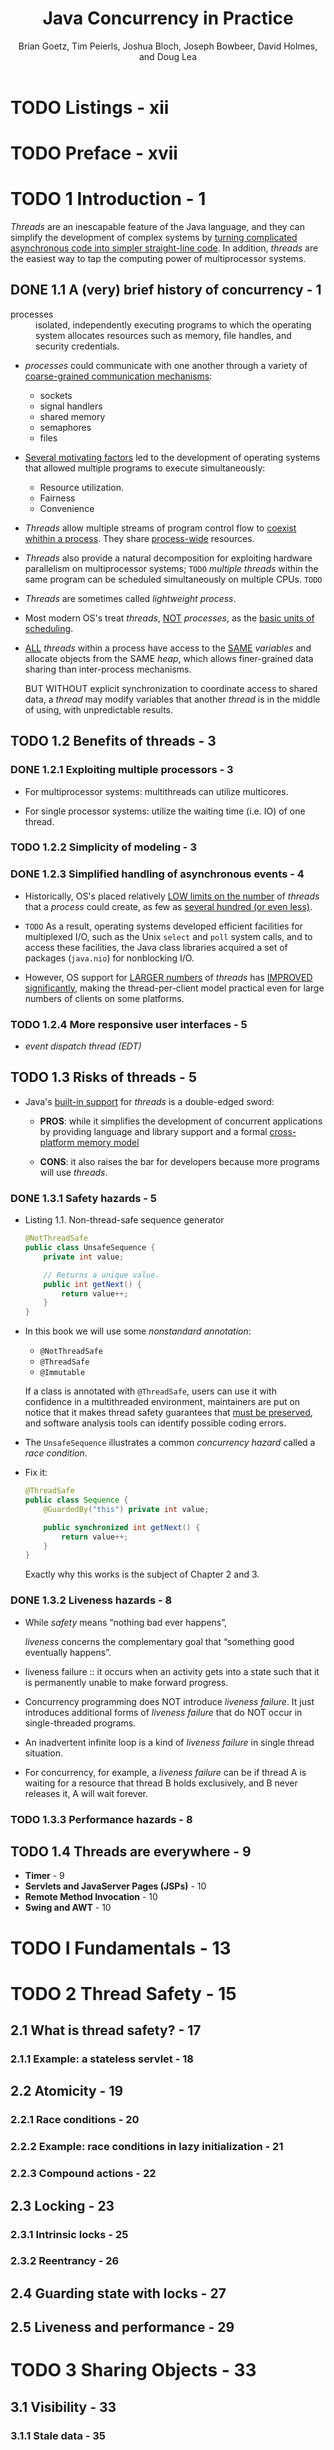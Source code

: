 #+TITLE: Java Concurrency in Practice
#+VERSION: 2006
#+AUTHOR: Brian Goetz, Tim Peierls, Joshua Bloch, Joseph Bowbeer, David Holmes, and Doug Lea
#+STARTUP: entitiespretty

* Table of Contents                                      :TOC_4_org:noexport:
- [[Listings - xii][Listings - xii]]
- [[Preface - xvii][Preface - xvii]]
- [[1 Introduction - 1][1 Introduction - 1]]
  - [[1.1 A (very) brief history of concurrency - 1][1.1 A (very) brief history of concurrency - 1]]
  - [[1.2 Benefits of threads - 3][1.2 Benefits of threads - 3]]
    - [[1.2.1 Exploiting multiple processors - 3][1.2.1 Exploiting multiple processors - 3]]
    - [[1.2.2 Simplicity of modeling - 3][1.2.2 Simplicity of modeling - 3]]
    - [[1.2.3 Simplified handling of asynchronous events - 4][1.2.3 Simplified handling of asynchronous events - 4]]
    - [[1.2.4 More responsive user interfaces - 5][1.2.4 More responsive user interfaces - 5]]
  - [[1.3 Risks of threads - 5][1.3 Risks of threads - 5]]
    - [[1.3.1 Safety hazards - 5][1.3.1 Safety hazards - 5]]
    - [[1.3.2 Liveness hazards - 8][1.3.2 Liveness hazards - 8]]
    - [[1.3.3 Performance hazards - 8][1.3.3 Performance hazards - 8]]
  - [[1.4 Threads are everywhere - 9][1.4 Threads are everywhere - 9]]
- [[I Fundamentals - 13][I Fundamentals - 13]]
- [[2 Thread Safety - 15][2 Thread Safety - 15]]
  - [[2.1 What is thread safety? - 17][2.1 What is thread safety? - 17]]
    - [[2.1.1 Example: a stateless servlet - 18][2.1.1 Example: a stateless servlet - 18]]
  - [[2.2 Atomicity - 19][2.2 Atomicity - 19]]
    - [[2.2.1 Race conditions - 20][2.2.1 Race conditions - 20]]
    - [[2.2.2 Example: race conditions in lazy initialization - 21][2.2.2 Example: race conditions in lazy initialization - 21]]
    - [[2.2.3 Compound actions - 22][2.2.3 Compound actions - 22]]
  - [[2.3 Locking - 23][2.3 Locking - 23]]
    - [[2.3.1 Intrinsic locks - 25][2.3.1 Intrinsic locks - 25]]
    - [[2.3.2 Reentrancy - 26][2.3.2 Reentrancy - 26]]
  - [[2.4 Guarding state with locks - 27][2.4 Guarding state with locks - 27]]
  - [[2.5 Liveness and performance - 29][2.5 Liveness and performance - 29]]
- [[3 Sharing Objects - 33][3 Sharing Objects - 33]]
  - [[3.1 Visibility - 33][3.1 Visibility - 33]]
    - [[3.1.1 Stale data - 35][3.1.1 Stale data - 35]]
    - [[3.1.2 Nonatomic 64-bit operations - 36][3.1.2 Nonatomic 64-bit operations - 36]]
    - [[3.1.3 Locking and visibility - 36][3.1.3 Locking and visibility - 36]]
    - [[3.1.4 Volatile variables - 37][3.1.4 Volatile variables - 37]]
  - [[3.2 Publication and escape - 39][3.2 Publication and escape - 39]]
    - [[3.2.1 Safe construction practices - 41][3.2.1 Safe construction practices - 41]]
  - [[3.3 Thread confinement - 42][3.3 Thread confinement - 42]]
    - [[3.3.1 Ad-hoc thread confinement - 43][3.3.1 Ad-hoc thread confinement - 43]]
    - [[3.3.2 Stack confinement - 44][3.3.2 Stack confinement - 44]]
    - [[3.3.3 ThreadLocal - 45][3.3.3 ThreadLocal - 45]]
  - [[3.4 Immutability - 46][3.4 Immutability - 46]]
    - [[3.4.1 Final fields - 48][3.4.1 Final fields - 48]]
    - [[3.4.2 Example: Using volatile to publish immutable objects - 48][3.4.2 Example: Using volatile to publish immutable objects - 48]]
  - [[3.5 Safe publication - 49][3.5 Safe publication - 49]]
    - [[3.5.1 Improper publication: when good objects go bad - 50][3.5.1 Improper publication: when good objects go bad - 50]]
    - [[3.5.2 Immutable objects and initialization safety - 51][3.5.2 Immutable objects and initialization safety - 51]]
    - [[3.5.3 Safe publication idioms - 52][3.5.3 Safe publication idioms - 52]]
    - [[3.5.4 Effectively immutable objects - 53][3.5.4 Effectively immutable objects - 53]]
    - [[3.5.5 Mutable objects - 54][3.5.5 Mutable objects - 54]]
    - [[3.5.6 Sharing objects safely - 54][3.5.6 Sharing objects safely - 54]]
- [[4 Composing Objects - 55][4 Composing Objects - 55]]
  - [[4.1 Designing a thread-safe class - 55][4.1 Designing a thread-safe class - 55]]
    - [[4.1.1 Gathering synchronization requirements - 56][4.1.1 Gathering synchronization requirements - 56]]
    - [[4.1.2 State-dependent operations - 57][4.1.2 State-dependent operations - 57]]
    - [[4.1.3 State ownership - 57][4.1.3 State ownership - 57]]
  - [[4.2 Instance confinement - 58][4.2 Instance confinement - 58]]
    - [[4.2.1 The Java monitor pattern - 60][4.2.1 The Java monitor pattern - 60]]
    - [[4.2.2 Example: tracking fleet vehicles - 61][4.2.2 Example: tracking fleet vehicles - 61]]
  - [[4.3 Delegating thread safety - 62][4.3 Delegating thread safety - 62]]
    - [[4.3.1 Example: vehicle tracker using delegation - 64][4.3.1 Example: vehicle tracker using delegation - 64]]
    - [[4.3.2 Independent state variables - 66][4.3.2 Independent state variables - 66]]
    - [[4.3.3 When delegation fails - 67][4.3.3 When delegation fails - 67]]
    - [[4.3.4 Publishing underlying state variables - 68][4.3.4 Publishing underlying state variables - 68]]
    - [[4.3.5 Example: vehicle tracker that publishes its state - 69][4.3.5 Example: vehicle tracker that publishes its state - 69]]
  - [[4.4 Adding functionality to existing thread-safe classes - 71][4.4 Adding functionality to existing thread-safe classes - 71]]
    - [[4.4.1 Client-side locking - 72][4.4.1 Client-side locking - 72]]
    - [[4.4.2 Composition - 73][4.4.2 Composition - 73]]
  - [[4.5 Documenting synchronization policies - 74][4.5 Documenting synchronization policies - 74]]
    - [[4.5.1 Interpreting vague documentation - 76][4.5.1 Interpreting vague documentation - 76]]
- [[5 Building Blocks - 79][5 Building Blocks - 79]]
  - [[5.1 Synchronized collections - 79][5.1 Synchronized collections - 79]]
    - [[5.1.1 Problems with synchronized collections - 79][5.1.1 Problems with synchronized collections - 79]]
    - [[5.1.2 Iterators and ~ConcurrentModificationException~ - 82][5.1.2 Iterators and ~ConcurrentModificationException~ - 82]]
    - [[5.1.3 Hidden iterators - 83][5.1.3 Hidden iterators - 83]]
  - [[5.2 Concurrent collections - 84][5.2 Concurrent collections - 84]]
    - [[5.2.1 ~ConcurrentHashMap~ - 85][5.2.1 ~ConcurrentHashMap~ - 85]]
    - [[5.2.2 Additional atomic ~Map~ operations - 86][5.2.2 Additional atomic ~Map~ operations - 86]]
    - [[5.2.3 ~CopyOnWriteArrayList~ - 86][5.2.3 ~CopyOnWriteArrayList~ - 86]]
  - [[5.3 Blocking queues and the producer-consumer pattern - 87][5.3 Blocking queues and the producer-consumer pattern - 87]]
    - [[5.3.1 Example: desktop search - 89][5.3.1 Example: desktop search - 89]]
    - [[5.3.2 Serial thread confinement - 90][5.3.2 Serial thread confinement - 90]]
    - [[5.3.3 Deques and work stealing - 92][5.3.3 Deques and work stealing - 92]]
  - [[5.4 Blocking and interruptible methods - 92][5.4 Blocking and interruptible methods - 92]]
  - [[5.5 Synchronizers - 94][5.5 Synchronizers - 94]]
    - [[5.5.1 Latches - 94][5.5.1 Latches - 94]]
    - [[5.5.2 ~FutureTask~ - 95][5.5.2 ~FutureTask~ - 95]]
    - [[5.5.3 Semaphores - 98][5.5.3 Semaphores - 98]]
    - [[5.5.4 Barriers - 99][5.5.4 Barriers - 99]]
  - [[5.6 Building an efficient, scalable result cache - 101][5.6 Building an efficient, scalable result cache - 101]]
- [[Summary of Part I][Summary of Part I]]
- [[II Structuring Concurrent Applications - 111][II Structuring Concurrent Applications - 111]]
- [[6 Task Execution - 113][6 Task Execution - 113]]
  - [[6.1 Executing tasks in threads - 113][6.1 Executing tasks in threads - 113]]
    - [[6.1.1 Executing tasks sequentially - 114][6.1.1 Executing tasks sequentially - 114]]
    - [[6.1.2 Explicitly creating threads for tasks - 115][6.1.2 Explicitly creating threads for tasks - 115]]
    - [[6.1.3 Disadvantages of unbounded thread creation - 116][6.1.3 Disadvantages of unbounded thread creation - 116]]
  - [[6.2 The Executor framework - 117][6.2 The Executor framework - 117]]
    - [[6.2.1 Example: web server using ~Executor~ - 117][6.2.1 Example: web server using ~Executor~ - 117]]
    - [[6.2.2 Execution policies - 118][6.2.2 Execution policies - 118]]
    - [[6.2.3 Thread pools - 119][6.2.3 Thread pools - 119]]
    - [[6.2.4 ~Executor~ lifecycle - 121][6.2.4 ~Executor~ lifecycle - 121]]
    - [[6.2.5 Delayed and periodic tasks - 123][6.2.5 Delayed and periodic tasks - 123]]
  - [[6.3 Finding exploitable parallelism - 123][6.3 Finding exploitable parallelism - 123]]
    - [[6.3.1 Example: sequential page renderer - 124][6.3.1 Example: sequential page renderer - 124]]
    - [[6.3.2 Result-bearing tasks: ~Callable~ and ~Future~ - 125][6.3.2 Result-bearing tasks: ~Callable~ and ~Future~ - 125]]
    - [[6.3.3 Example: page renderer with ~Future~ - 127][6.3.3 Example: page renderer with ~Future~ - 127]]
    - [[6.3.4 Limitations of parallelizing heterogeneous tasks - 127][6.3.4 Limitations of parallelizing heterogeneous tasks - 127]]
    - [[6.3.5 ~CompletionService~: ~Executor~ meets ~BlockingQueue~ - 129][6.3.5 ~CompletionService~: ~Executor~ meets ~BlockingQueue~ - 129]]
    - [[6.3.6 Example: page renderer with ~CompletionService~ - 130][6.3.6 Example: page renderer with ~CompletionService~ - 130]]
    - [[6.3.7 Placing time limits on tasks - 131][6.3.7 Placing time limits on tasks - 131]]
    - [[6.3.8 Example: a travel reservations portal - 131][6.3.8 Example: a travel reservations portal - 131]]
    - [[Summary - 133][Summary - 133]]
- [[7 Cancellation and Shutdown - 135][7 Cancellation and Shutdown - 135]]
  - [[7.1 Task cancellation - 135][7.1 Task cancellation - 135]]
  - [[7.2 Stopping a thread-based service - 150][7.2 Stopping a thread-based service - 150]]
  - [[7.3 Handling abnormal thread termination - 161][7.3 Handling abnormal thread termination - 161]]
  - [[7.4 JVM shutdown - 164][7.4 JVM shutdown - 164]]
- [[8 Applying Thread Pools - 167][8 Applying Thread Pools - 167]]
  - [[8.1 Implicit couplings between tasks and execution policies - 167][8.1 Implicit couplings between tasks and execution policies - 167]]
  - [[8.2 Sizing thread pools - 170][8.2 Sizing thread pools - 170]]
  - [[8.3 Configuring ThreadPoolExecutor - 171][8.3 Configuring ThreadPoolExecutor - 171]]
  - [[8.4 Extending ThreadPoolExecutor - 179][8.4 Extending ThreadPoolExecutor - 179]]
  - [[8.5 Parallelizing recursive algorithms - 181][8.5 Parallelizing recursive algorithms - 181]]
- [[9 GUI Applications - 189][9 GUI Applications - 189]]
  - [[9.1 Why are GUIs single-threaded? - 189][9.1 Why are GUIs single-threaded? - 189]]
  - [[9.2 Short-running GUI tasks - 192][9.2 Short-running GUI tasks - 192]]
  - [[9.3 Long-running GUI tasks - 195][9.3 Long-running GUI tasks - 195]]
  - [[9.4 Shared data models - 198][9.4 Shared data models - 198]]
  - [[9.5 Other forms of single-threaded subsystems - 202][9.5 Other forms of single-threaded subsystems - 202]]
- [[III Liveness, Performance, and Testing - 203][III Liveness, Performance, and Testing - 203]]
- [[10 Avoiding Liveness Hazards - 205][10 Avoiding Liveness Hazards - 205]]
  - [[10.1 Deadlock - 205][10.1 Deadlock - 205]]
    - [[10.1.1 Lock-ordering deadlocks - 206][10.1.1 Lock-ordering deadlocks - 206]]
    - [[10.1.2 Dynamic lock order deadlocks - 207][10.1.2 Dynamic lock order deadlocks - 207]]
    - [[10.1.3 Deadlocks between cooperating objects - 211][10.1.3 Deadlocks between cooperating objects - 211]]
    - [[10.1.4 Open calls - 211][10.1.4 Open calls - 211]]
    - [[10.1.5 Resource deadlocks - 213][10.1.5 Resource deadlocks - 213]]
  - [[10.2 Avoiding and diagnosing deadlocks - 215][10.2 Avoiding and diagnosing deadlocks - 215]]
    - [[10.2.1 Timed lock attempts - 215][10.2.1 Timed lock attempts - 215]]
    - [[10.2.2 Deadlock analysis with thread dumps - 216][10.2.2 Deadlock analysis with thread dumps - 216]]
  - [[10.3 Other liveness hazards - 218][10.3 Other liveness hazards - 218]]
    - [[10.3.1 Starvation - 218][10.3.1 Starvation - 218]]
    - [[10.3.2 Poor responsiveness - 219][10.3.2 Poor responsiveness - 219]]
    - [[10.3.3 Livelock - 219][10.3.3 Livelock - 219]]
  - [[Summary][Summary]]
- [[11 Performance and Scalability - 221][11 Performance and Scalability - 221]]
  - [[11.1 Thinking about performance - 221][11.1 Thinking about performance - 221]]
  - [[11.2 Amdahl’s law - 225][11.2 Amdahl’s law - 225]]
  - [[11.3 Costs introduced by threads - 229][11.3 Costs introduced by threads - 229]]
  - [[11.4 Reducing lock contention - 232][11.4 Reducing lock contention - 232]]
  - [[11.5 Example: Comparing Map performance - 242][11.5 Example: Comparing Map performance - 242]]
  - [[11.6 Reducing context switch overhead - 243][11.6 Reducing context switch overhead - 243]]
- [[12 Testing Concurrent Programs - 247][12 Testing Concurrent Programs - 247]]
  - [[12.1 Testing for correctness - 248][12.1 Testing for correctness - 248]]
  - [[12.2 Testing for performance - 260][12.2 Testing for performance - 260]]
  - [[12.3 Avoiding performance testing pitfalls - 266][12.3 Avoiding performance testing pitfalls - 266]]
  - [[12.4 Complementary testing approaches - 270][12.4 Complementary testing approaches - 270]]
- [[IV Advanced Topics - 275][IV Advanced Topics - 275]]
- [[13 Explicit Locks - 277][13 Explicit Locks - 277]]
  - [[13.1 ~Lock~ and ~ReentrantLock~ - 277][13.1 ~Lock~ and ~ReentrantLock~ - 277]]
    - [[13.1.1 Polled and timed lock acquisition - 279][13.1.1 Polled and timed lock acquisition - 279]]
    - [[13.1.2 Interruptible lock acquisition - 279][13.1.2 Interruptible lock acquisition - 279]]
    - [[13.1.3 Non-block-structured locking - 281][13.1.3 Non-block-structured locking - 281]]
  - [[13.2 Performance considerations - 282][13.2 Performance considerations - 282]]
  - [[13.3 Fairness - 283][13.3 Fairness - 283]]
  - [[13.4 Choosing between synchronized and ReentrantLock - 285][13.4 Choosing between synchronized and ReentrantLock - 285]]
  - [[13.5 Read-write locks - 286][13.5 Read-write locks - 286]]
  - [[Summary][Summary]]
- [[14 Building Custom Synchronizers - 291][14 Building Custom Synchronizers - 291]]
  - [[14.1 Managing state dependence - 291][14.1 Managing state dependence - 291]]
    - [[14.1.1 Example: propagating precondition failure to callers - 292][14.1.1 Example: propagating precondition failure to callers - 292]]
    - [[14.1.2 Example: crude blocking by polling and sleeping - 295][14.1.2 Example: crude blocking by polling and sleeping - 295]]
    - [[14.1.3 Condition queues to the rescue - 296][14.1.3 Condition queues to the rescue - 296]]
  - [[14.2 Using condition queues - 298][14.2 Using condition queues - 298]]
    - [[14.2.1 The condition predicate - 299][14.2.1 The condition predicate - 299]]
    - [[14.2.2 Waking up too soon - 300][14.2.2 Waking up too soon - 300]]
    - [[14.2.3 Missed signals - 301][14.2.3 Missed signals - 301]]
    - [[14.2.4 Notification - 302][14.2.4 Notification - 302]]
    - [[14.2.5 Example: a gate class - 304][14.2.5 Example: a gate class - 304]]
    - [[14.2.6 Subclass safety issues - 304][14.2.6 Subclass safety issues - 304]]
    - [[14.2.7 Encapsulating condition queues - 306][14.2.7 Encapsulating condition queues - 306]]
    - [[14.2.8 Entry and exit protocols - 306][14.2.8 Entry and exit protocols - 306]]
  - [[14.3 Explicit condition objects - 306][14.3 Explicit condition objects - 306]]
  - [[14.4 Anatomy of a synchronizer - 308][14.4 Anatomy of a synchronizer - 308]]
  - [[14.5 ~AbstractQueuedSynchronizer~ - 311][14.5 ~AbstractQueuedSynchronizer~ - 311]]
    - [[14.5.1 A simple latch - 313][14.5.1 A simple latch - 313]]
  - [[14.6 AQS in ~java.util.concurrent~ synchronizer classes - 314][14.6 AQS in ~java.util.concurrent~ synchronizer classes - 314]]
    - [[14.6.1 ~ReentrantLock~ - 314][14.6.1 ~ReentrantLock~ - 314]]
    - [[14.6.2 ~Semaphore~ and ~CountDownLatch~ - 315][14.6.2 ~Semaphore~ and ~CountDownLatch~ - 315]]
    - [[14.6.3 ~FutureTask~ - 316][14.6.3 ~FutureTask~ - 316]]
    - [[14.6.4 ~ReentrantReadWriteLock~ - 316][14.6.4 ~ReentrantReadWriteLock~ - 316]]
  - [[Summary - 317][Summary - 317]]
- [[15 Atomic Variables and Nonblocking Synchronization - 319][15 Atomic Variables and Nonblocking Synchronization - 319]]
  - [[15.1 Disadvantages of locking - 319][15.1 Disadvantages of locking - 319]]
  - [[15.2 Hardware support for concurrency - 321][15.2 Hardware support for concurrency - 321]]
    - [[15.2.1 Compare and swap - 321][15.2.1 Compare and swap - 321]]
    - [[15.2.2 A nonblocking counter - 322][15.2.2 A nonblocking counter - 322]]
    - [[15.2.3 CAS support in the JVM - 324][15.2.3 CAS support in the JVM - 324]]
  - [[15.3 Atomic variable classes - 324][15.3 Atomic variable classes - 324]]
    - [[15.3.1 Atomics as “better volatiles” - 325][15.3.1 Atomics as “better volatiles” - 325]]
    - [[15.3.2 Performance comparison: locks versus atomic variables - 326][15.3.2 Performance comparison: locks versus atomic variables - 326]]
  - [[15.4 Nonblocking algorithms - 329][15.4 Nonblocking algorithms - 329]]
    - [[15.4.1 A nonblocking stack - 330][15.4.1 A nonblocking stack - 330]]
    - [[15.4.2 A nonblocking linked list - 330][15.4.2 A nonblocking linked list - 330]]
    - [[15.4.3 Atomic field updaters - 335][15.4.3 Atomic field updaters - 335]]
    - [[15.4.4 The ABA problem - 336][15.4.4 The ABA problem - 336]]
  - [[Summary][Summary]]
- [[16 The Java Memory Model - 337][16 The Java Memory Model - 337]]
  - [[16.1 What is a memory model, and why would I want one? - 337][16.1 What is a memory model, and why would I want one? - 337]]
    - [[16.1.1 Platform memory models - 338][16.1.1 Platform memory models - 338]]
    - [[16.1.2 Reordering - 339][16.1.2 Reordering - 339]]
    - [[16.1.3 The Java Memory Model in 500 words or less - 339][16.1.3 The Java Memory Model in 500 words or less - 339]]
    - [[16.1.4 Piggybacking on synchronization - 342][16.1.4 Piggybacking on synchronization - 342]]
  - [[16.2 Publication - 344][16.2 Publication - 344]]
    - [[16.2.1 Unsafe publication - 344][16.2.1 Unsafe publication - 344]]
    - [[16.2.2 Safe publication - 346][16.2.2 Safe publication - 346]]
    - [[16.2.3 Safe initialization idioms - 346][16.2.3 Safe initialization idioms - 346]]
    - [[16.2.4 Double-checked locking - 348][16.2.4 Double-checked locking - 348]]
  - [[16.3 Initialization safety - 349][16.3 Initialization safety - 349]]
  - [[Summary][Summary]]
- [[A Annotations for Concurrency - 353][A Annotations for Concurrency - 353]]
  - [[A.1 Class annotations - 353][A.1 Class annotations - 353]]
  - [[A.2 Field and method annotations - 353][A.2 Field and method annotations - 353]]
- [[Bibliography - 355][Bibliography - 355]]
- [[Index - 359][Index - 359]]

* TODO Listings - xii
* TODO Preface - xvii
* TODO 1 Introduction - 1
  /Threads/ are an inescapable feature of the Java language, and they can
  simplify the development of complex systems by _turning complicated
  asynchronous code into simpler straight-line code_.
    In addition, /threads/ are the easiest way to tap the computing power of
  multiprocessor systems.

** DONE 1.1 A (very) brief history of concurrency - 1
   CLOSED: [2017-12-28 Thu 18:56]
   - processes :: isolated, independently executing programs to which the
                  operating system allocates resources such as memory, file
                  handles, and security credentials.

   - /processes/ could communicate with one another through a variety of
     _coarse-grained communication mechanisms_:
     + sockets
     + signal handlers
     + shared memory
     + semaphores
     + files

   - _Several motivating factors_ led to the development of operating systems
     that allowed multiple programs to execute simultaneously:
     + Resource utilization.
     + Fairness
     + Convenience

   - /Threads/ allow multiple streams of program control flow to _coexist whithin
     a process_. They share _process-wide_ resources.

   - /Threads/ also provide a natural decomposition for exploiting hardware
     parallelism on multiprocessor systems;
     =TODO=
     /multiple threads/ within the same program can be scheduled simultaneously
     on multiple CPUs.
     =TODO=

   - /Threads/ are sometimes called /lightweight process/.

   - Most modern OS's treat /threads/, _NOT_ /processes/, as the _basic units of
     scheduling_.

   - _ALL_ /threads/ within a process have access to the _SAME_ /variables/ and
     allocate objects from the SAME /heap/, which allows finer-grained data
     sharing than inter-process mechanisms.

     BUT WITHOUT explicit synchronization to coordinate access to shared data, a
     /thread/ may modify variables that another /thread/ is in the middle of
     using, with unpredictable results.

** TODO 1.2 Benefits of threads - 3
*** DONE 1.2.1 Exploiting multiple processors - 3
    CLOSED: [2017-12-28 Thu 19:53]
    - For multiprocessor systems: multithreads can utilize multicores.

    - For single processor systems: utilize the waiting time (i.e. IO) of one
      thread.

*** TODO 1.2.2 Simplicity of modeling - 3
*** DONE 1.2.3 Simplified handling of asynchronous events - 4
    CLOSED: [2017-12-28 Thu 20:16]
    - Historically, OS's placed relatively _LOW limits on the number_ of
      /threads/ that a /process/ could create, as few as _several hundred (or
      even less)_.

    - =TODO= 
      As a result,
      operating systems developed efficient facilities for
      multiplexed I/O, such as the Unix ~select~ and ~poll~ system calls,
      and
      to access these facilities, the Java class libraries acquired a set of
      packages (~java.nio~) for nonblocking I/O.

    - However,
      OS support for _LARGER numbers_ of /threads/ has _IMPROVED significantly_,
      making the thread-per-client model practical even for large numbers of
      clients on some platforms.

*** TODO 1.2.4 More responsive user interfaces - 5
    - /event dispatch thread (EDT)/

** TODO 1.3 Risks of threads - 5
   - Java's _built-in support_ for /threads/ is a double-edged sword:
     + *PROS*:
       while it simplifies the development of concurrent applications by
       providing language and library support and a formal _cross-platform
       memory model_

     + *CONS*: 
       it also raises the bar for developers because more programs will use
       /threads/.

*** DONE 1.3.1 Safety hazards - 5
    CLOSED: [2017-12-28 Thu 21:11]
    - Listing 1.1. Non-thread-safe sequence generator
      #+BEGIN_SRC java
        @NotThreadSafe
        public class UnsafeSequence {
            private int value;

            // Returns a unique value.
            public int getNext() {
                return value++;
            }
        }
      #+END_SRC

    - In this book we will use some /nonstandard annotation/:
      + ~@NotThreadSafe~
      + ~@ThreadSafe~
      + ~@Immutable~

      If a class is annotated with ~@ThreadSafe~, users can use it with
      confidence in a multithreaded environment, maintainers are put on notice
      that it makes thread safety guarantees that _must be preserved_, and
      software analysis tools can identify possible coding errors.

    - The ~UnsafeSequence~ illustrates a common /concurrency hazard/ called a
      /race condition/.

    - Fix it:
      #+BEGIN_SRC java
        @ThreadSafe
        public class Sequence {
            @GuardedBy("this") private int value;

            public synchronized int getNext() {
                return value++;
            }
        }
      #+END_SRC

      Exactly why this works is the subject of Chapter 2 and 3.

*** DONE 1.3.2 Liveness hazards - 8
    CLOSED: [2017-12-28 Thu 21:20]
    - While /safety/ means “nothing bad ever happens”,

      /liveness/ concerns the complementary goal that “something good eventually
      happens”.

    - liveness failure :: it occurs when an activity gets into a state such that
         it is permanently unable to make forward progress.

    - Concurrency programming does NOT introduce /liveness failure/. It just
      introduces additional forms of /liveness failure/ that do NOT occur in
      single-threaded programs.

    - An inadvertent infinite loop is a kind of /liveness failure/ in single
      thread situation.

    - For concurrency, for example, a /liveness failure/ can be
      if thread A is waiting for a resource that thread B holds exclusively, and
      B never releases it, A will wait forever.

*** TODO 1.3.3 Performance hazards - 8

** TODO 1.4 Threads are everywhere - 9
   - *Timer* - 9
   - *Servlets and JavaServer Pages (JSPs)* - 10
   - *Remote Method Invocation* - 10
   - *Swing and AWT* - 10

* TODO I Fundamentals - 13
* TODO 2 Thread Safety - 15
** 2.1 What is thread safety? - 17
*** 2.1.1 Example: a stateless servlet - 18

** 2.2 Atomicity - 19
*** 2.2.1 Race conditions - 20
*** 2.2.2 Example: race conditions in lazy initialization - 21
*** 2.2.3 Compound actions - 22

** 2.3 Locking - 23
*** 2.3.1 Intrinsic locks - 25
*** 2.3.2 Reentrancy - 26

** 2.4 Guarding state with locks - 27
** 2.5 Liveness and performance - 29

* TODO 3 Sharing Objects - 33
** 3.1 Visibility - 33
*** 3.1.1 Stale data - 35
*** 3.1.2 Nonatomic 64-bit operations - 36
*** 3.1.3 Locking and visibility - 36
*** 3.1.4 Volatile variables - 37

** 3.2 Publication and escape - 39
*** 3.2.1 Safe construction practices - 41

** 3.3 Thread confinement - 42
*** 3.3.1 Ad-hoc thread confinement - 43
*** 3.3.2 Stack confinement - 44
*** 3.3.3 ThreadLocal - 45

** 3.4 Immutability - 46
*** 3.4.1 Final fields - 48
*** 3.4.2 Example: Using volatile to publish immutable objects - 48

** 3.5 Safe publication - 49
*** 3.5.1 Improper publication: when good objects go bad - 50
*** 3.5.2 Immutable objects and initialization safety - 51
*** 3.5.3 Safe publication idioms - 52
*** 3.5.4 Effectively immutable objects - 53
*** 3.5.5 Mutable objects - 54
*** 3.5.6 Sharing objects safely - 54
    - *Thread-confined*
    - *Shared read-only*
    - *Shared thread-safe*
    - *Guarded*

* TODO 4 Composing Objects - 55
** 4.1 Designing a thread-safe class - 55
*** 4.1.1 Gathering synchronization requirements - 56
*** 4.1.2 State-dependent operations - 57
*** 4.1.3 State ownership - 57

** 4.2 Instance confinement - 58
*** 4.2.1 The Java monitor pattern - 60
*** 4.2.2 Example: tracking fleet vehicles - 61

** 4.3 Delegating thread safety - 62
*** 4.3.1 Example: vehicle tracker using delegation - 64
*** 4.3.2 Independent state variables - 66
*** 4.3.3 When delegation fails - 67
*** 4.3.4 Publishing underlying state variables - 68
*** 4.3.5 Example: vehicle tracker that publishes its state - 69

** 4.4 Adding functionality to existing thread-safe classes - 71
*** 4.4.1 Client-side locking - 72
*** 4.4.2 Composition - 73

** 4.5 Documenting synchronization policies - 74
*** 4.5.1 Interpreting vague documentation - 76

* TODO 5 Building Blocks - 79
** 5.1 Synchronized collections - 79
*** 5.1.1 Problems with synchronized collections - 79
*** 5.1.2 Iterators and ~ConcurrentModificationException~ - 82
*** 5.1.3 Hidden iterators - 83

** 5.2 Concurrent collections - 84
*** 5.2.1 ~ConcurrentHashMap~ - 85
*** 5.2.2 Additional atomic ~Map~ operations - 86
*** 5.2.3 ~CopyOnWriteArrayList~ - 86

** 5.3 Blocking queues and the producer-consumer pattern - 87
*** 5.3.1 Example: desktop search - 89
*** 5.3.2 Serial thread confinement - 90
*** 5.3.3 Deques and work stealing - 92

** 5.4 Blocking and interruptible methods - 92
** 5.5 Synchronizers - 94
*** 5.5.1 Latches - 94
*** 5.5.2 ~FutureTask~ - 95
*** 5.5.3 Semaphores - 98
*** 5.5.4 Barriers - 99

** 5.6 Building an efficient, scalable result cache - 101
* TODO Summary of Part I
* II Structuring Concurrent Applications - 111
* TODO 6 Task Execution - 113
** 6.1 Executing tasks in threads - 113
*** 6.1.1 Executing tasks sequentially - 114
*** 6.1.2 Explicitly creating threads for tasks - 115
*** 6.1.3 Disadvantages of unbounded thread creation - 116

** 6.2 The Executor framework - 117
*** 6.2.1 Example: web server using ~Executor~ - 117
*** 6.2.2 Execution policies - 118
*** 6.2.3 Thread pools - 119
*** 6.2.4 ~Executor~ lifecycle - 121
*** 6.2.5 Delayed and periodic tasks - 123

** 6.3 Finding exploitable parallelism - 123
*** 6.3.1 Example: sequential page renderer - 124
*** 6.3.2 Result-bearing tasks: ~Callable~ and ~Future~ - 125
*** 6.3.3 Example: page renderer with ~Future~ - 127
*** 6.3.4 Limitations of parallelizing heterogeneous tasks - 127
*** 6.3.5 ~CompletionService~: ~Executor~ meets ~BlockingQueue~ - 129
*** 6.3.6 Example: page renderer with ~CompletionService~ - 130
*** 6.3.7 Placing time limits on tasks - 131
*** 6.3.8 Example: a travel reservations portal - 131
*** Summary - 133

* 7 Cancellation and Shutdown - 135
** 7.1 Task cancellation - 135
** 7.2 Stopping a thread-based service - 150
** 7.3 Handling abnormal thread termination - 161
** 7.4 JVM shutdown - 164

* 8 Applying Thread Pools - 167
** 8.1 Implicit couplings between tasks and execution policies - 167
** 8.2 Sizing thread pools - 170
** 8.3 Configuring ThreadPoolExecutor - 171
** 8.4 Extending ThreadPoolExecutor - 179
** 8.5 Parallelizing recursive algorithms - 181

* 9 GUI Applications - 189
** 9.1 Why are GUIs single-threaded? - 189
** 9.2 Short-running GUI tasks - 192
** 9.3 Long-running GUI tasks - 195
** 9.4 Shared data models - 198
** 9.5 Other forms of single-threaded subsystems - 202

* III Liveness, Performance, and Testing - 203
* TODO 10 Avoiding Liveness Hazards - 205
** 10.1 Deadlock - 205
*** 10.1.1 Lock-ordering deadlocks - 206
*** 10.1.2 Dynamic lock order deadlocks - 207
*** 10.1.3 Deadlocks between cooperating objects - 211
*** 10.1.4 Open calls - 211
*** 10.1.5 Resource deadlocks - 213

** 10.2 Avoiding and diagnosing deadlocks - 215
*** 10.2.1 Timed lock attempts - 215
*** 10.2.2 Deadlock analysis with thread dumps - 216

** 10.3 Other liveness hazards - 218
*** 10.3.1 Starvation - 218
*** 10.3.2 Poor responsiveness - 219
*** 10.3.3 Livelock - 219

** Summary

* 11 Performance and Scalability - 221
** 11.1 Thinking about performance - 221
** 11.2 Amdahl’s law - 225
** 11.3 Costs introduced by threads - 229
** 11.4 Reducing lock contention - 232
** 11.5 Example: Comparing Map performance - 242
** 11.6 Reducing context switch overhead - 243

* 12 Testing Concurrent Programs - 247
** 12.1 Testing for correctness - 248
** 12.2 Testing for performance - 260
** 12.3 Avoiding performance testing pitfalls - 266
** 12.4 Complementary testing approaches - 270

* IV Advanced Topics - 275
* TODO 13 Explicit Locks - 277
** 13.1 ~Lock~ and ~ReentrantLock~ - 277
*** 13.1.1 Polled and timed lock acquisition - 279
*** 13.1.2 Interruptible lock acquisition - 279
*** 13.1.3 Non-block-structured locking - 281

** 13.2 Performance considerations - 282
** 13.3 Fairness - 283
** 13.4 Choosing between synchronized and ReentrantLock - 285
** 13.5 Read-write locks - 286
** Summary

* TODO 14 Building Custom Synchronizers - 291
** 14.1 Managing state dependence - 291
*** 14.1.1 Example: propagating precondition failure to callers - 292
*** 14.1.2 Example: crude blocking by polling and sleeping - 295
*** 14.1.3 Condition queues to the rescue - 296

** 14.2 Using condition queues - 298
*** 14.2.1 The condition predicate - 299
*** 14.2.2 Waking up too soon - 300
*** 14.2.3 Missed signals - 301
*** 14.2.4 Notification - 302
*** 14.2.5 Example: a gate class - 304
*** 14.2.6 Subclass safety issues - 304
*** 14.2.7 Encapsulating condition queues - 306
*** 14.2.8 Entry and exit protocols - 306

** 14.3 Explicit condition objects - 306
** 14.4 Anatomy of a synchronizer - 308
** 14.5 ~AbstractQueuedSynchronizer~ - 311
*** 14.5.1 A simple latch - 313

** 14.6 AQS in ~java.util.concurrent~ synchronizer classes - 314
*** 14.6.1 ~ReentrantLock~ - 314
*** 14.6.2 ~Semaphore~ and ~CountDownLatch~ - 315
*** 14.6.3 ~FutureTask~ - 316
*** 14.6.4 ~ReentrantReadWriteLock~ - 316

** Summary - 317

* TODO 15 Atomic Variables and Nonblocking Synchronization - 319
** 15.1 Disadvantages of locking - 319
** 15.2 Hardware support for concurrency - 321
*** 15.2.1 Compare and swap - 321
*** 15.2.2 A nonblocking counter - 322
*** 15.2.3 CAS support in the JVM - 324

** 15.3 Atomic variable classes - 324
*** 15.3.1 Atomics as “better volatiles” - 325
*** 15.3.2 Performance comparison: locks versus atomic variables - 326

** 15.4 Nonblocking algorithms - 329
*** 15.4.1 A nonblocking stack - 330
*** 15.4.2 A nonblocking linked list - 330
*** 15.4.3 Atomic field updaters - 335
*** 15.4.4 The ABA problem - 336

** Summary

* TODO 16 The Java Memory Model - 337
** 16.1 What is a memory model, and why would I want one? - 337
*** 16.1.1 Platform memory models - 338
*** 16.1.2 Reordering - 339
*** 16.1.3 The Java Memory Model in 500 words or less - 339
*** 16.1.4 Piggybacking on synchronization - 342

** 16.2 Publication - 344
*** 16.2.1 Unsafe publication - 344
*** 16.2.2 Safe publication - 346
*** 16.2.3 Safe initialization idioms - 346
*** 16.2.4 Double-checked locking - 348

** 16.3 Initialization safety - 349
** Summary

* TODO A Annotations for Concurrency - 353
** A.1 Class annotations - 353
** A.2 Field and method annotations - 353

* Bibliography - 355
* Index - 359
